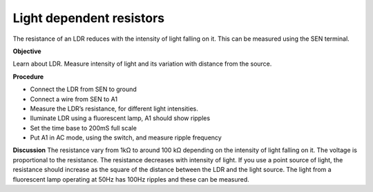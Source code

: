 Light dependent resistors
=========================
The resistance of an LDR reduces with the intensity of light falling on it. 
This can be measured using the SEN terminal.

**Objective**

Learn about LDR. Measure intensity of light and its variation with distance from the source.

.. image:: schematics/ldr.svg
	   :width: 300px

**Procedure**

- Connect the LDR from SEN to ground
- Connect a wire from SEN to A1
- Measure the LDR’s resistance, for different light intensities.
- Iluminate LDR using a fluorescent lamp, A1 should show ripples
- Set the time base to 200mS full scale
- Put A1 in AC mode, using the switch, and measure ripple frequency

**Discussion**
The resistance vary from 1kΩ to around 100 kΩ depending on the intensity
of light falling on it. The voltage is proportional to the resistance.
The resistance decreases with intensity of light. If you use a point
source of light, the resistance should increase as the square of the
distance between the LDR and the light source. The light from a fluorescent lamp operating at 50Hz
has 100Hz ripples and these can be measured.
